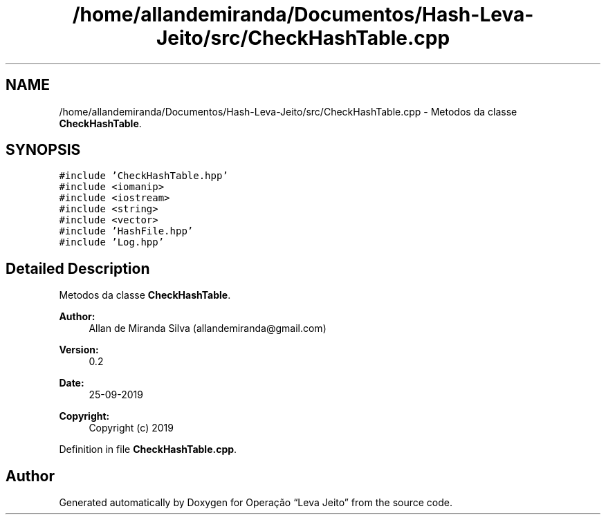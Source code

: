 .TH "/home/allandemiranda/Documentos/Hash-Leva-Jeito/src/CheckHashTable.cpp" 3 "Fri Sep 27 2019" "Operação “Leva Jeito”" \" -*- nroff -*-
.ad l
.nh
.SH NAME
/home/allandemiranda/Documentos/Hash-Leva-Jeito/src/CheckHashTable.cpp \- Metodos da classe \fBCheckHashTable\fP\&.  

.SH SYNOPSIS
.br
.PP
\fC#include 'CheckHashTable\&.hpp'\fP
.br
\fC#include <iomanip>\fP
.br
\fC#include <iostream>\fP
.br
\fC#include <string>\fP
.br
\fC#include <vector>\fP
.br
\fC#include 'HashFile\&.hpp'\fP
.br
\fC#include 'Log\&.hpp'\fP
.br

.SH "Detailed Description"
.PP 
Metodos da classe \fBCheckHashTable\fP\&. 


.PP
\fBAuthor:\fP
.RS 4
Allan de Miranda Silva (allandemiranda@gmail.com) 
.RE
.PP
\fBVersion:\fP
.RS 4
0\&.2 
.RE
.PP
\fBDate:\fP
.RS 4
25-09-2019
.RE
.PP
\fBCopyright:\fP
.RS 4
Copyright (c) 2019 
.RE
.PP

.PP
Definition in file \fBCheckHashTable\&.cpp\fP\&.
.SH "Author"
.PP 
Generated automatically by Doxygen for Operação “Leva Jeito” from the source code\&.
